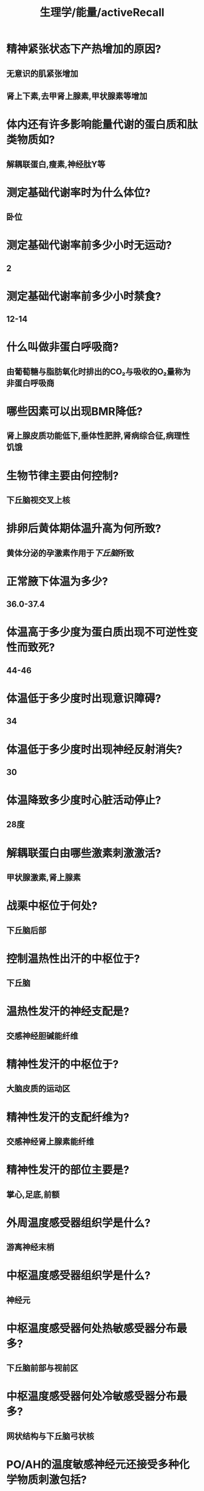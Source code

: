 #+title: 生理学/能量/activeRecall

* 精神紧张状态下产热增加的原因?
:PROPERTIES:
:collapsed: true
:END:
** 无意识的肌紧张增加
** 肾上下素,去甲肾上腺素,甲状腺素等增加
* 体内还有许多影响能量代谢的蛋白质和肽类物质如?
:PROPERTIES:
:collapsed: true
:END:
** 解耦联蛋白,瘦素,神经肽Y等
* 测定基础代谢率时为什么体位?
:PROPERTIES:
:collapsed: true
:END:
** 卧位
* 测定基础代谢率前多少小时无运动?
:PROPERTIES:
:collapsed: true
:END:
** 2
* 测定基础代谢率前多少小时禁食?
:PROPERTIES:
:collapsed: true
:END:
** 12-14
* 什么叫做非蛋白呼吸商?
:PROPERTIES:
:collapsed: true
:END:
** 由葡萄糖与脂肪氧化时排出的CO₂与吸收的O₂量称为非蛋白呼吸商
* 哪些因素可以出现BMR降低?
:PROPERTIES:
:background-color: #793e3e
:collapsed: true
:END:
** 肾上腺皮质功能低下,垂体性肥胖,肾病综合征,病理性饥饿
* 生物节律主要由何控制?
:PROPERTIES:
:collapsed: true
:END:
** 下丘脑视交叉上核
* 排卵后黄体期体温升高为何所致?
:PROPERTIES:
:collapsed: true
:END:
** 黄体分泌的孕激素作用于[[下丘脑]]所致
* 正常腋下体温为多少?
:PROPERTIES:
:collapsed: true
:END:
** 36.0-37.4
* 体温高于多少度为蛋白质出现不可逆性变性而致死?
:PROPERTIES:
:collapsed: true
:END:
** 44-46
* 体温低于多少度时出现意识障碍?
:PROPERTIES:
:collapsed: true
:END:
** 34
* 体温低于多少度时出现神经反射消失?
:PROPERTIES:
:collapsed: true
:END:
** 30
* 体温降致多少度时心脏活动停止?
:PROPERTIES:
:collapsed: true
:END:
** 28度
* 解耦联蛋白由哪些激素刺激激活?
:PROPERTIES:
:background-color: #793e3e
:collapsed: true
:END:
** 甲状腺激素,肾上腺素
* 战栗中枢位于何处?
:PROPERTIES:
:background-color: #793e3e
:collapsed: true
:END:
** 下丘脑后部
* 控制温热性出汗的中枢位于?
:PROPERTIES:
:collapsed: true
:END:
** 下丘脑
* 温热性发汗的神经支配是?
:PROPERTIES:
:collapsed: true
:END:
** 交感神经胆碱能纤维
* 精神性发汗的中枢位于?
:PROPERTIES:
:collapsed: true
:END:
** 大脑皮质的运动区
* 精神性发汗的支配纤维为?
:PROPERTIES:
:collapsed: true
:END:
** 交感神经肾上腺素能纤维
* 精神性发汗的部位主要是?
:PROPERTIES:
:collapsed: true
:END:
** 掌心,足底,前额
* 外周温度感受器组织学是什么?
:PROPERTIES:
:collapsed: true
:END:
** 游离神经末梢
* 中枢温度感受器组织学是什么?
:PROPERTIES:
:collapsed: true
:END:
** 神经元
* 中枢温度感受器何处热敏感受器分布最多?
:PROPERTIES:
:background-color: #793e3e
:collapsed: true
:END:
** 下丘脑前部与视前区
* 中枢温度感受器何处冷敏感受器分布最多?
:PROPERTIES:
:background-color: #793e3e
:collapsed: true
:END:
** 网状结构与下丘脑弓状核
* PO/AH的温度敏感神经元还接受多种化学物质刺激包括?
:PROPERTIES:
:collapsed: true
:END:
** 致热原,5-HT,NE和一些肽类物质
* 在皮肤以何种温度感受器为多?
:PROPERTIES:
:collapsed: true
:END:
** 冷
* 中暑的机制?
:PROPERTIES:
:collapsed: true
:END:
** 并非调定点上移而是机体散热不足或体温调节中枢功能障碍所致
* 哪些感受器无适应现象?
:PROPERTIES:
:collapsed: true
:END:
** 温度感受器
** 痛觉感受器
** 本体感受器
*